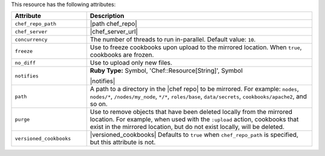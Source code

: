 .. The contents of this file are included in multiple topics.
.. This file should not be changed in a way that hinders its ability to appear in multiple documentation sets.

This resource has the following attributes:

.. list-table::
   :widths: 150 450
   :header-rows: 1

   * - Attribute
     - Description
   * - ``chef_repo_path``
     - |path chef_repo|
   * - ``chef_server``
     - |chef_server_url|
   * - ``concurrency``
     - The number of threads to run in-parallel. Default value: ``10``.
   * - ``freeze``
     - Use to freeze cookbooks upon upload to the mirrored location. When ``true``, cookbooks are frozen.
   * - ``no_diff``
     - Use to upload only new files.
   * - ``notifies``
     - **Ruby Type:** Symbol, 'Chef::Resource[String]', Symbol

       |notifies|

       .. include:: ../../includes_resources_common/includes_resources_common_notifications_syntax_notifies.rst

       .. include:: ../../includes_resources_common/includes_resources_common_notifications_timers.rst
   * - ``path``
     - A path to a directory in the |chef repo| to be mirrored. For example: ``nodes``, ``nodes/*``, ``/nodes/my_node``, ``*/*``, ``roles/base``, ``data/secrets``, ``cookbooks/apache2``, and so on.
   * - ``purge``
     - Use to remove objects that have been deleted locally from the mirrored location. For example, when used with the ``:upload`` action, cookbooks that exist in the mirrored location, but do not exist locally, will be deleted.
   * - ``versioned_cookbooks``
     - |versioned_cookbooks| Defaults to ``true`` when ``chef_repo_path`` is specified, but this attribute is not.

